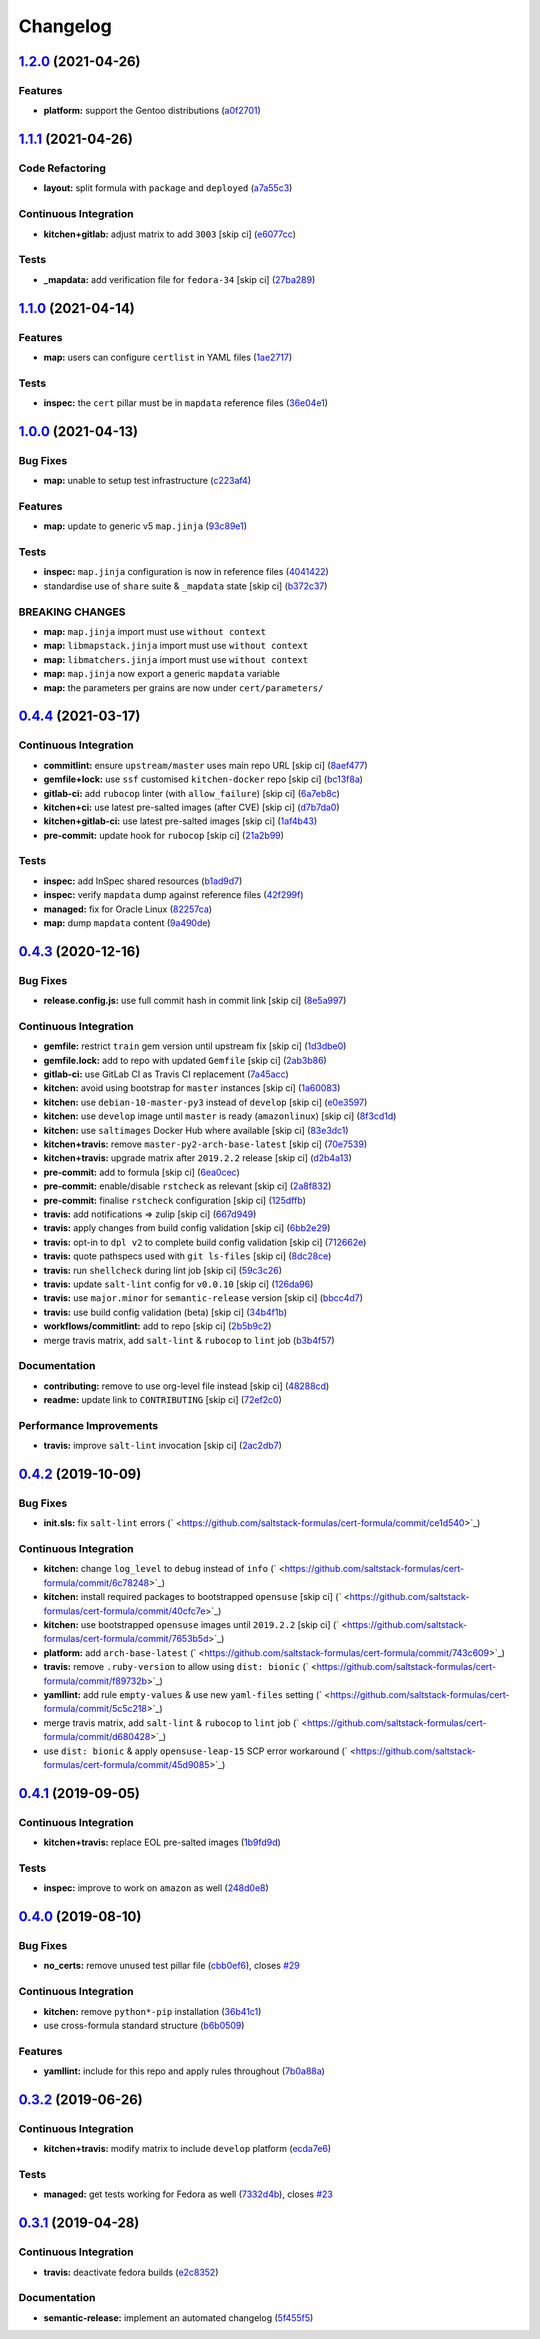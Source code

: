 
Changelog
=========

`1.2.0 <https://github.com/saltstack-formulas/cert-formula/compare/v1.1.1...v1.2.0>`_ (2021-04-26)
------------------------------------------------------------------------------------------------------

Features
^^^^^^^^


* **platform:** support the Gentoo distributions (\ `a0f2701 <https://github.com/saltstack-formulas/cert-formula/commit/a0f2701b63121e8deafbfc69ec6970c3a537917f>`_\ )

`1.1.1 <https://github.com/saltstack-formulas/cert-formula/compare/v1.1.0...v1.1.1>`_ (2021-04-26)
------------------------------------------------------------------------------------------------------

Code Refactoring
^^^^^^^^^^^^^^^^


* **layout:** split formula with ``package`` and ``deployed`` (\ `a7a55c3 <https://github.com/saltstack-formulas/cert-formula/commit/a7a55c3cfd9b90456d70fb1ae753e7cbfa32d857>`_\ )

Continuous Integration
^^^^^^^^^^^^^^^^^^^^^^


* **kitchen+gitlab:** adjust matrix to add ``3003`` [skip ci] (\ `e6077cc <https://github.com/saltstack-formulas/cert-formula/commit/e6077cc63003005f7c4673d3280a5d519e26f06b>`_\ )

Tests
^^^^^


* **_mapdata:** add verification file for ``fedora-34`` [skip ci] (\ `27ba289 <https://github.com/saltstack-formulas/cert-formula/commit/27ba2896baa68bad3981b1b306d020a7ae4a1ca0>`_\ )

`1.1.0 <https://github.com/saltstack-formulas/cert-formula/compare/v1.0.0...v1.1.0>`_ (2021-04-14)
------------------------------------------------------------------------------------------------------

Features
^^^^^^^^


* **map:** users can configure ``certlist`` in YAML files (\ `1ae2717 <https://github.com/saltstack-formulas/cert-formula/commit/1ae27175ffee06b679a4567f990efabd70bef6f0>`_\ )

Tests
^^^^^


* **inspec:** the ``cert`` pillar must be in ``mapdata`` reference files (\ `36e04e1 <https://github.com/saltstack-formulas/cert-formula/commit/36e04e111b6d927c2ddd4ba261f39ff84b0d9676>`_\ )

`1.0.0 <https://github.com/saltstack-formulas/cert-formula/compare/v0.4.4...v1.0.0>`_ (2021-04-13)
------------------------------------------------------------------------------------------------------

Bug Fixes
^^^^^^^^^


* **map:** unable to setup test infrastructure (\ `c223af4 <https://github.com/saltstack-formulas/cert-formula/commit/c223af422a2ee7f09458955f48642201d0d63d3f>`_\ )

Features
^^^^^^^^


* **map:** update to generic v5 ``map.jinja`` (\ `93c89e1 <https://github.com/saltstack-formulas/cert-formula/commit/93c89e12049172dcdfe993e38dd04628bb6fa764>`_\ )

Tests
^^^^^


* **inspec:** ``map.jinja`` configuration is now in reference files (\ `4041422 <https://github.com/saltstack-formulas/cert-formula/commit/40414223b74199d2d2305997b761e932f30fdd1f>`_\ )
* standardise use of ``share`` suite & ``_mapdata`` state [skip ci] (\ `b372c37 <https://github.com/saltstack-formulas/cert-formula/commit/b372c372f76d6e3adfec657b9c6e75aa3d43535c>`_\ )

BREAKING CHANGES
^^^^^^^^^^^^^^^^


* **map:** ``map.jinja`` import must use ``without context``
* **map:** ``libmapstack.jinja`` import must use ``without context``
* **map:** ``libmatchers.jinja`` import must use ``without context``
* **map:** ``map.jinja`` now export a generic ``mapdata`` variable
* **map:** the parameters per grains are now under ``cert/parameters/``

`0.4.4 <https://github.com/saltstack-formulas/cert-formula/compare/v0.4.3...v0.4.4>`_ (2021-03-17)
------------------------------------------------------------------------------------------------------

Continuous Integration
^^^^^^^^^^^^^^^^^^^^^^


* **commitlint:** ensure ``upstream/master`` uses main repo URL [skip ci] (\ `8aef477 <https://github.com/saltstack-formulas/cert-formula/commit/8aef4779b9282533af6eeeb7d4dda9aeeaba1702>`_\ )
* **gemfile+lock:** use ``ssf`` customised ``kitchen-docker`` repo [skip ci] (\ `bc13f8a <https://github.com/saltstack-formulas/cert-formula/commit/bc13f8a86dd5fa2124f8a8e6f2ab1d86ffb5def9>`_\ )
* **gitlab-ci:** add ``rubocop`` linter (with ``allow_failure``\ ) [skip ci] (\ `6a7eb8c <https://github.com/saltstack-formulas/cert-formula/commit/6a7eb8c27c23a4399ee7eca7c5c791200181319a>`_\ )
* **kitchen+ci:** use latest pre-salted images (after CVE) [skip ci] (\ `d7b7da0 <https://github.com/saltstack-formulas/cert-formula/commit/d7b7da02ef0cee7783aea29e8ea9b151e8a4b92b>`_\ )
* **kitchen+gitlab-ci:** use latest pre-salted images [skip ci] (\ `1af4b43 <https://github.com/saltstack-formulas/cert-formula/commit/1af4b436c9349f2489c753aea113dc7c3d3a71f0>`_\ )
* **pre-commit:** update hook for ``rubocop`` [skip ci] (\ `21a2b99 <https://github.com/saltstack-formulas/cert-formula/commit/21a2b99e5a3416e060dbdc7a2ec6c9f16f7fe00c>`_\ )

Tests
^^^^^


* **inspec:** add InSpec shared resources (\ `b1ad9d7 <https://github.com/saltstack-formulas/cert-formula/commit/b1ad9d79d9df34e500e591bb0315acfddf831067>`_\ )
* **inspec:** verify ``mapdata`` dump against reference files (\ `42f299f <https://github.com/saltstack-formulas/cert-formula/commit/42f299f64acdfa498cb2d6f7457776ad762c96dc>`_\ )
* **managed:** fix for Oracle Linux (\ `82257ca <https://github.com/saltstack-formulas/cert-formula/commit/82257ca1cb1853b38e56fd2a8c454ab80515a59d>`_\ )
* **map:** dump ``mapdata`` content (\ `9a490de <https://github.com/saltstack-formulas/cert-formula/commit/9a490ded65caa68ac129b22b7eaf6d4ce7ca54cb>`_\ )

`0.4.3 <https://github.com/saltstack-formulas/cert-formula/compare/v0.4.2...v0.4.3>`_ (2020-12-16)
------------------------------------------------------------------------------------------------------

Bug Fixes
^^^^^^^^^


* **release.config.js:** use full commit hash in commit link [skip ci] (\ `8e5a997 <https://github.com/saltstack-formulas/cert-formula/commit/8e5a997736f884caf3dfd9cc465739802b362bd0>`_\ )

Continuous Integration
^^^^^^^^^^^^^^^^^^^^^^


* **gemfile:** restrict ``train`` gem version until upstream fix [skip ci] (\ `1d3dbe0 <https://github.com/saltstack-formulas/cert-formula/commit/1d3dbe01308bd5d6bbbb2f98da0015edbd932004>`_\ )
* **gemfile.lock:** add to repo with updated ``Gemfile`` [skip ci] (\ `2ab3b86 <https://github.com/saltstack-formulas/cert-formula/commit/2ab3b86586139968e26d3919ba30ca094d9323e7>`_\ )
* **gitlab-ci:** use GitLab CI as Travis CI replacement (\ `7a45acc <https://github.com/saltstack-formulas/cert-formula/commit/7a45accfd6188149576aeceed1203f7fb388c1e7>`_\ )
* **kitchen:** avoid using bootstrap for ``master`` instances [skip ci] (\ `1a60083 <https://github.com/saltstack-formulas/cert-formula/commit/1a600836745e98156761f3b1f6cd60470a094729>`_\ )
* **kitchen:** use ``debian-10-master-py3`` instead of ``develop`` [skip ci] (\ `e0e3597 <https://github.com/saltstack-formulas/cert-formula/commit/e0e359705aa76f5e4be8f6c0a4e2c066716c64b0>`_\ )
* **kitchen:** use ``develop`` image until ``master`` is ready (\ ``amazonlinux``\ ) [skip ci] (\ `8f3cd1d <https://github.com/saltstack-formulas/cert-formula/commit/8f3cd1df058bae7ab6895495a5482dd31438011f>`_\ )
* **kitchen:** use ``saltimages`` Docker Hub where available [skip ci] (\ `83e3dc1 <https://github.com/saltstack-formulas/cert-formula/commit/83e3dc1718e92bca036f166c8085e9cf416ad0ab>`_\ )
* **kitchen+travis:** remove ``master-py2-arch-base-latest`` [skip ci] (\ `70e7539 <https://github.com/saltstack-formulas/cert-formula/commit/70e7539e878df98b3551dc8560e4cff303daa106>`_\ )
* **kitchen+travis:** upgrade matrix after ``2019.2.2`` release [skip ci] (\ `d2b4a13 <https://github.com/saltstack-formulas/cert-formula/commit/d2b4a13a62f1b5b454994e77f8ea928bbc5bc8b2>`_\ )
* **pre-commit:** add to formula [skip ci] (\ `6ea0cec <https://github.com/saltstack-formulas/cert-formula/commit/6ea0cec3457d474f8f83a9fdd4239ba0bdac0484>`_\ )
* **pre-commit:** enable/disable ``rstcheck`` as relevant [skip ci] (\ `2a8f832 <https://github.com/saltstack-formulas/cert-formula/commit/2a8f832e140dfdbf8143f1337d8a5d7dfa673df5>`_\ )
* **pre-commit:** finalise ``rstcheck`` configuration [skip ci] (\ `125dffb <https://github.com/saltstack-formulas/cert-formula/commit/125dffb59a9429734d337360f407ae0a792902b8>`_\ )
* **travis:** add notifications => zulip [skip ci] (\ `667d949 <https://github.com/saltstack-formulas/cert-formula/commit/667d9493814b31f43aa371c6284b53333305f8f5>`_\ )
* **travis:** apply changes from build config validation [skip ci] (\ `6bb2e29 <https://github.com/saltstack-formulas/cert-formula/commit/6bb2e29c9353ee3a9c8985e0ac7568af64307b45>`_\ )
* **travis:** opt-in to ``dpl v2`` to complete build config validation [skip ci] (\ `712662e <https://github.com/saltstack-formulas/cert-formula/commit/712662e8efa9d900eb34e0f3c1fddf832fa2f438>`_\ )
* **travis:** quote pathspecs used with ``git ls-files`` [skip ci] (\ `8dc28ce <https://github.com/saltstack-formulas/cert-formula/commit/8dc28ce85ed7c85b672181a0183c9b1cd59c9422>`_\ )
* **travis:** run ``shellcheck`` during lint job [skip ci] (\ `59c3c26 <https://github.com/saltstack-formulas/cert-formula/commit/59c3c26cc7fbbfa63a8ef64cac76345bd9bfb8d8>`_\ )
* **travis:** update ``salt-lint`` config for ``v0.0.10`` [skip ci] (\ `126da96 <https://github.com/saltstack-formulas/cert-formula/commit/126da96d6ef9f671a10009a973386d6cdd2bf0ec>`_\ )
* **travis:** use ``major.minor`` for ``semantic-release`` version [skip ci] (\ `bbcc4d7 <https://github.com/saltstack-formulas/cert-formula/commit/bbcc4d7f5bbe0d0fc55852bf177cb3b999d5a0cb>`_\ )
* **travis:** use build config validation (beta) [skip ci] (\ `34b4f1b <https://github.com/saltstack-formulas/cert-formula/commit/34b4f1b3faf5403b5d37fe84ea56502141bc8108>`_\ )
* **workflows/commitlint:** add to repo [skip ci] (\ `2b5b9c2 <https://github.com/saltstack-formulas/cert-formula/commit/2b5b9c28314aa6c031d22e1500e7ba847eef816e>`_\ )
* merge travis matrix, add ``salt-lint`` & ``rubocop`` to ``lint`` job (\ `b3b4f57 <https://github.com/saltstack-formulas/cert-formula/commit/b3b4f578f1c532864a8209820e2afc907746d7d6>`_\ )

Documentation
^^^^^^^^^^^^^


* **contributing:** remove to use org-level file instead [skip ci] (\ `48288cd <https://github.com/saltstack-formulas/cert-formula/commit/48288cdc0c26a06c72f496904a2c527cc70ebc23>`_\ )
* **readme:** update link to ``CONTRIBUTING`` [skip ci] (\ `72ef2c0 <https://github.com/saltstack-formulas/cert-formula/commit/72ef2c0314ab7ccc4b85a59bdb9460953d16791c>`_\ )

Performance Improvements
^^^^^^^^^^^^^^^^^^^^^^^^


* **travis:** improve ``salt-lint`` invocation [skip ci] (\ `2ac2db7 <https://github.com/saltstack-formulas/cert-formula/commit/2ac2db71c5a005f09e534b5174a3c5956d13ff56>`_\ )

`0.4.2 <https://github.com/saltstack-formulas/cert-formula/compare/v0.4.1...v0.4.2>`_ (2019-10-09)
------------------------------------------------------------------------------------------------------

Bug Fixes
^^^^^^^^^


* **init.sls:** fix ``salt-lint`` errors (\ ` <https://github.com/saltstack-formulas/cert-formula/commit/ce1d540>`_\ )

Continuous Integration
^^^^^^^^^^^^^^^^^^^^^^


* **kitchen:** change ``log_level`` to ``debug`` instead of ``info`` (\ ` <https://github.com/saltstack-formulas/cert-formula/commit/6c78248>`_\ )
* **kitchen:** install required packages to bootstrapped ``opensuse`` [skip ci] (\ ` <https://github.com/saltstack-formulas/cert-formula/commit/40cfc7e>`_\ )
* **kitchen:** use bootstrapped ``opensuse`` images until ``2019.2.2`` [skip ci] (\ ` <https://github.com/saltstack-formulas/cert-formula/commit/7653b5d>`_\ )
* **platform:** add ``arch-base-latest`` (\ ` <https://github.com/saltstack-formulas/cert-formula/commit/743c609>`_\ )
* **travis:** remove ``.ruby-version`` to allow using ``dist: bionic`` (\ ` <https://github.com/saltstack-formulas/cert-formula/commit/f89732b>`_\ )
* **yamllint:** add rule ``empty-values`` & use new ``yaml-files`` setting (\ ` <https://github.com/saltstack-formulas/cert-formula/commit/5c5c218>`_\ )
* merge travis matrix, add ``salt-lint`` & ``rubocop`` to ``lint`` job (\ ` <https://github.com/saltstack-formulas/cert-formula/commit/d680428>`_\ )
* use ``dist: bionic`` & apply ``opensuse-leap-15`` SCP error workaround (\ ` <https://github.com/saltstack-formulas/cert-formula/commit/45d9085>`_\ )

`0.4.1 <https://github.com/saltstack-formulas/cert-formula/compare/v0.4.0...v0.4.1>`_ (2019-09-05)
------------------------------------------------------------------------------------------------------

Continuous Integration
^^^^^^^^^^^^^^^^^^^^^^


* **kitchen+travis:** replace EOL pre-salted images (\ `1b9fd9d <https://github.com/saltstack-formulas/cert-formula/commit/1b9fd9d>`_\ )

Tests
^^^^^


* **inspec:** improve to work on ``amazon`` as well (\ `248d0e8 <https://github.com/saltstack-formulas/cert-formula/commit/248d0e8>`_\ )

`0.4.0 <https://github.com/saltstack-formulas/cert-formula/compare/v0.3.2...v0.4.0>`_ (2019-08-10)
------------------------------------------------------------------------------------------------------

Bug Fixes
^^^^^^^^^


* **no_certs:** remove unused test pillar file (\ `cbb0ef6 <https://github.com/saltstack-formulas/cert-formula/commit/cbb0ef6>`_\ ), closes `#29 <https://github.com/saltstack-formulas/cert-formula/issues/29>`_

Continuous Integration
^^^^^^^^^^^^^^^^^^^^^^


* **kitchen:** remove ``python*-pip`` installation (\ `36b41c1 <https://github.com/saltstack-formulas/cert-formula/commit/36b41c1>`_\ )
* use cross-formula standard structure (\ `b6b0509 <https://github.com/saltstack-formulas/cert-formula/commit/b6b0509>`_\ )

Features
^^^^^^^^


* **yamllint:** include for this repo and apply rules throughout (\ `7b0a88a <https://github.com/saltstack-formulas/cert-formula/commit/7b0a88a>`_\ )

`0.3.2 <https://github.com/saltstack-formulas/cert-formula/compare/v0.3.1...v0.3.2>`_ (2019-06-26)
------------------------------------------------------------------------------------------------------

Continuous Integration
^^^^^^^^^^^^^^^^^^^^^^


* **kitchen+travis:** modify matrix to include ``develop`` platform (\ `ecda7e6 <https://github.com/saltstack-formulas/cert-formula/commit/ecda7e6>`_\ )

Tests
^^^^^


* **managed:** get tests working for Fedora as well (\ `7332d4b <https://github.com/saltstack-formulas/cert-formula/commit/7332d4b>`_\ ), closes `#23 <https://github.com/saltstack-formulas/cert-formula/issues/23>`_

`0.3.1 <https://github.com/saltstack-formulas/cert-formula/compare/v0.3.0...v0.3.1>`_ (2019-04-28)
------------------------------------------------------------------------------------------------------

Continuous Integration
^^^^^^^^^^^^^^^^^^^^^^


* **travis:** deactivate fedora builds (\ `e2c8352 <https://github.com/saltstack-formulas/cert-formula/commit/e2c8352>`_\ )

Documentation
^^^^^^^^^^^^^


* **semantic-release:** implement an automated changelog (\ `5f455f5 <https://github.com/saltstack-formulas/cert-formula/commit/5f455f5>`_\ )
